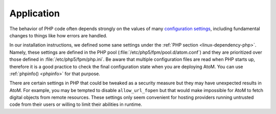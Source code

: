 .. _security-application:

===========
Application
===========

The behavior of PHP code often depends strongly on the values of many
`configuration settings <http://php.net/manual/en/ini.list.php>`_, including
fundamental changes to things like how errors are handled.

In our installation instructions, we defined some sane settings under the
:ref:`PHP section <linux-dependency-php>`. Namely, these settings are defined
in the PHP pool (:file:`/etc/php5/fpm/pool.d/atom.conf`) and they are
prioritized over those defined in :file:`/etc/php5/fpm/php.ini`. Be aware that
multiple configuration files are read when PHP starts up, therefore it is a good
practice to check the final configuration state when you are deploying AtoM. You
can use :ref:`phpinfo() <phpinfo>` for that purpose.

There are certain settings in PHP that could be tweaked as a security measure
but they may have unexpected results in AtoM. For example, you may be tempted to
disable ``allow_url_fopen`` but that would make impossible for AtoM to fetch
digital objects from remote resources. These settings only seem convenient for
hosting providers running untrusted code from their users or willing to limit
their abilities in runtime.

